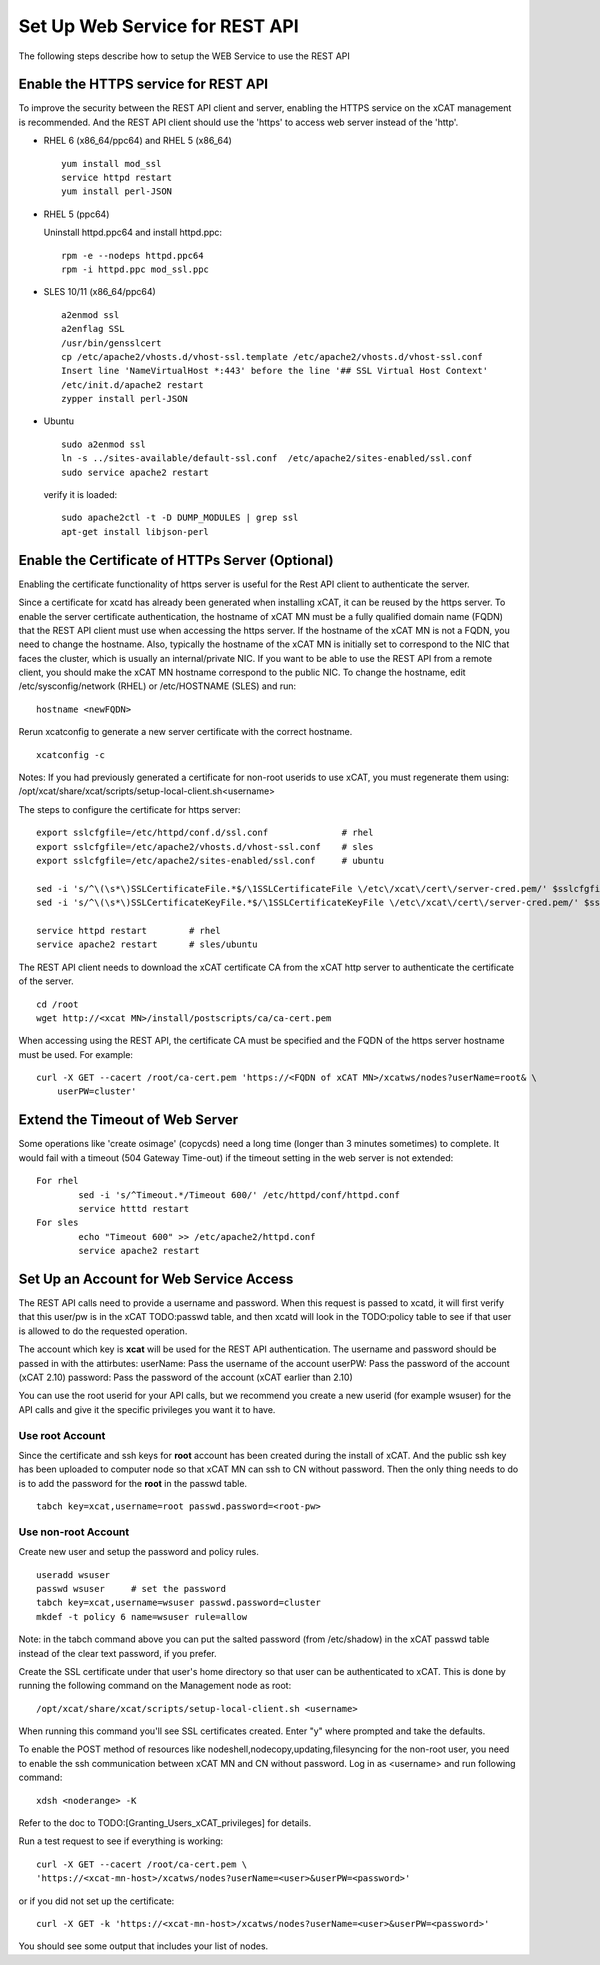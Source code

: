 Set Up Web Service for REST API
===============================

The following steps describe how to setup the WEB Service to use the REST API

Enable the HTTPS service for REST API
-------------------------------------

To improve the security between the REST API client and server, enabling the HTTPS service on the xCAT management is recommended. And the REST API client should use the 'https' to access web server instead of the 'http'. 

* RHEL 6 (x86_64/ppc64) and RHEL 5 (x86_64) ::

		yum install mod_ssl
		service httpd restart
		yum install perl-JSON

* RHEL 5 (ppc64) ::

  Uninstall httpd.ppc64 and install httpd.ppc: ::

		rpm -e --nodeps httpd.ppc64 
		rpm -i httpd.ppc mod_ssl.ppc

* SLES 10/11 (x86_64/ppc64) ::

		a2enmod ssl
		a2enflag SSL
		/usr/bin/gensslcert
		cp /etc/apache2/vhosts.d/vhost-ssl.template /etc/apache2/vhosts.d/vhost-ssl.conf
		Insert line 'NameVirtualHost *:443' before the line '## SSL Virtual Host Context'
		/etc/init.d/apache2 restart
		zypper install perl-JSON

* Ubuntu ::

		sudo a2enmod ssl
		ln -s ../sites-available/default-ssl.conf  /etc/apache2/sites-enabled/ssl.conf
		sudo service apache2 restart

  verify it is loaded: ::

		sudo apache2ctl -t -D DUMP_MODULES | grep ssl
		apt-get install libjson-perl

Enable the Certificate of HTTPs Server (Optional)
-------------------------------------------------

Enabling the certificate functionality of https server is useful for the Rest API client to authenticate the server. 

Since a certificate for xcatd has already been generated when installing xCAT, it can be reused by the https server. To enable the server certificate authentication, the hostname of xCAT MN must be a fully qualified domain name (FQDN) that the REST API client must use when accessing the https server. If the hostname of the xCAT MN is not a FQDN, you need to change the hostname. Also, typically the hostname of the xCAT MN is initially set to correspond to the NIC that faces the cluster, which is usually an internal/private NIC. If you want to be able to use the REST API from a remote client, you should make the xCAT MN hostname correspond to the public NIC. To change the hostname, edit /etc/sysconfig/network (RHEL) or /etc/HOSTNAME (SLES) and run: :: 

    hostname <newFQDN>

Rerun xcatconfig to generate a new server certificate with the correct hostname. ::

    xcatconfig -c

Notes: If you had previously generated a certificate for non-root userids to use xCAT, you must regenerate them using: /opt/xcat/share/xcat/scripts/setup-local-client.sh<username>

The steps to configure the certificate for https server: ::

		export sslcfgfile=/etc/httpd/conf.d/ssl.conf              # rhel
		export sslcfgfile=/etc/apache2/vhosts.d/vhost-ssl.conf    # sles
		export sslcfgfile=/etc/apache2/sites-enabled/ssl.conf     # ubuntu
	
		sed -i 's/^\(\s*\)SSLCertificateFile.*$/\1SSLCertificateFile \/etc\/xcat\/cert\/server-cred.pem/' $sslcfgfile
		sed -i 's/^\(\s*\)SSLCertificateKeyFile.*$/\1SSLCertificateKeyFile \/etc\/xcat\/cert\/server-cred.pem/' $sslcfgfile

		service httpd restart        # rhel
		service apache2 restart      # sles/ubuntu

The REST API client needs to download the xCAT certificate CA from the xCAT http server to authenticate the certificate of the server. ::

	cd /root
	wget http://<xcat MN>/install/postscripts/ca/ca-cert.pem

When accessing using the REST API, the certificate CA must be specified and the FQDN of the https server hostname must be used. For example: ::

  curl -X GET --cacert /root/ca-cert.pem 'https://<FQDN of xCAT MN>/xcatws/nodes?userName=root& \
      userPW=cluster'

Extend the Timeout of Web Server
--------------------------------

Some operations like 'create osimage' (copycds) need a long time (longer than 3 minutes sometimes) to complete. It would fail with a timeout (504 Gateway Time-out) if the timeout setting in the web server is not extended: ::

	For rhel
		sed -i 's/^Timeout.*/Timeout 600/' /etc/httpd/conf/httpd.conf
		service htttd restart
	For sles
		echo "Timeout 600" >> /etc/apache2/httpd.conf
		service apache2 restart
		
Set Up an Account for Web Service Access
----------------------------------------

The REST API calls need to provide a username and password. When this request is passed to xcatd, it will first verify that this user/pw is in the xCAT TODO:passwd table, and then xcatd will look in the TODO:policy table to see if that user is allowed to do the requested operation.

The account which key is **xcat** will be used for the REST API authentication. The username and password should be passed in with the attirbutes:
userName: Pass the username of the account
userPW: Pass the password of the account (xCAT 2.10)
password: Pass the password of the account (xCAT earlier than 2.10)

You can use the root userid for your API calls, but we recommend you create a new userid (for example wsuser) for the API calls and give it the specific privileges you want it to have.

Use root Account
~~~~~~~~~~~~~~~

Since the certificate and ssh keys for **root** account has been created during the install of xCAT. And the public ssh key has been uploaded to computer node so that xCAT MN can ssh to CN without password. Then the only thing needs to do is to add the password for the **root** in the passwd table. ::

		tabch key=xcat,username=root passwd.password=<root-pw>
	
Use non-root Account
~~~~~~~~~~~~~~~~~~~

Create new user and setup the password and policy rules. ::

		useradd wsuser
		passwd wsuser     # set the password
		tabch key=xcat,username=wsuser passwd.password=cluster
		mkdef -t policy 6 name=wsuser rule=allow

Note: in the tabch command above you can put the salted password (from /etc/shadow) in the xCAT passwd table instead of the clear text password, if you prefer. 

Create the SSL certificate under that user's home directory so that user can be authenticated to xCAT. This is done by running the following command on the Management node as root: ::

		/opt/xcat/share/xcat/scripts/setup-local-client.sh <username>

When running this command you'll see SSL certificates created. Enter "y" where prompted and take the defaults. 

To enable the POST method of resources like nodeshell,nodecopy,updating,filesyncing for the non-root user, you need to enable the ssh communication between xCAT MN and CN without password. Log in as <username> and run following command: ::

		xdsh <noderange> -K

Refer to the doc to TODO:[Granting_Users_xCAT_privileges] for details. 

Run a test request to see if everything is working: ::

		curl -X GET --cacert /root/ca-cert.pem \
		'https://<xcat-mn-host>/xcatws/nodes?userName=<user>&userPW=<password>'

or if you did not set up the certificate: ::

		curl -X GET -k 'https://<xcat-mn-host>/xcatws/nodes?userName=<user>&userPW=<password>'

You should see some output that includes your list of nodes. 
